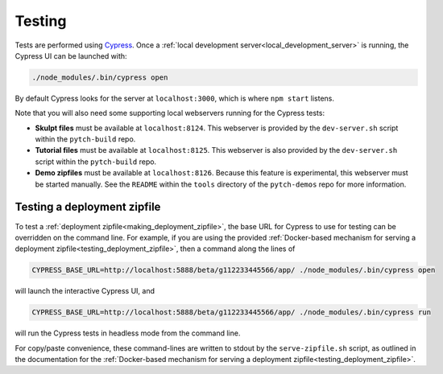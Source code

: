 Testing
=======

Tests are performed using `Cypress <https://www.cypress.io/>`_.  Once
a :ref:`local development server<local_development_server>` is
running, the Cypress UI can be launched with:

.. code-block:: shell

   ./node_modules/.bin/cypress open

By default Cypress looks for the server at ``localhost:3000``, which
is where ``npm start`` listens.

Note that you will also need some supporting local webservers running
for the Cypress tests:

* **Skulpt files** must be available at ``localhost:8124``.  This
  webserver is provided by the ``dev-server.sh`` script within the
  ``pytch-build`` repo.

* **Tutorial files** must be available at ``localhost:8125``.  This
  webserver is also provided by the ``dev-server.sh`` script within
  the ``pytch-build`` repo.

* **Demo zipfiles** must be available at ``localhost:8126``.  Because
  this feature is experimental, this webserver must be started
  manually.  See the ``README`` within the ``tools`` directory of the
  ``pytch-demos`` repo for more information.


.. _testing_zipfile_with_Cypress:

Testing a deployment zipfile
----------------------------

To test a :ref:`deployment zipfile<making_deployment_zipfile>`, the
base URL for Cypress to use for testing can be overridden on the
command line.  For example, if you are using the provided
:ref:`Docker-based mechanism for serving a deployment
zipfile<testing_deployment_zipfile>`, then a command along the lines
of

.. code-block:: shell

   CYPRESS_BASE_URL=http://localhost:5888/beta/g112233445566/app/ ./node_modules/.bin/cypress open

will launch the interactive Cypress UI, and

.. code-block:: shell

   CYPRESS_BASE_URL=http://localhost:5888/beta/g112233445566/app/ ./node_modules/.bin/cypress run

will run the Cypress tests in headless mode from the command line.

For copy/paste convenience, these command-lines are written to stdout
by the ``serve-zipfile.sh`` script, as outlined in the documentation
for the :ref:`Docker-based mechanism for serving a deployment
zipfile<testing_deployment_zipfile>`.
